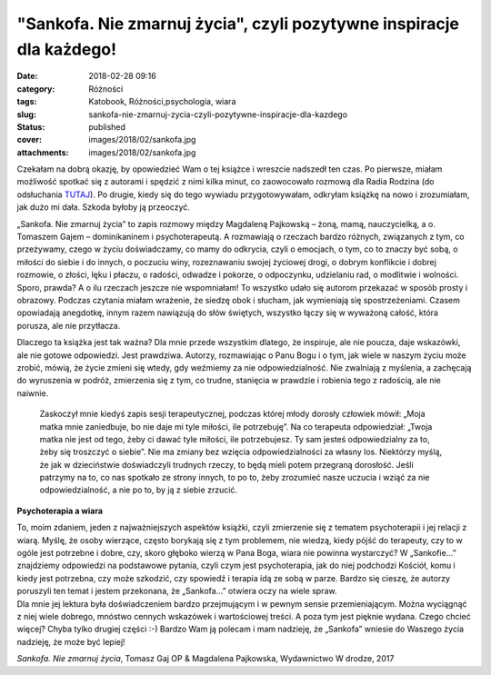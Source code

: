 "Sankofa. Nie zmarnuj życia", czyli pozytywne inspiracje dla każdego!		
############################################################################
:date: 2018-02-28 09:16
:category: Różności
:tags: Katobook, Różności,psychologia, wiara
:slug: sankofa-nie-zmarnuj-zycia-czyli-pozytywne-inspiracje-dla-kazdego
:status: published
:cover: images/2018/02/sankofa.jpg
:attachments: images/2018/02/sankofa.jpg

Czekałam na dobrą okazję, by opowiedzieć Wam o tej książce i wreszcie nadszedł ten czas. Po pierwsze, miałam możliwość spotkać się z autorami i spędzić z nimi kilka minut, co zaowocowało rozmową dla Radia Rodzina (do odsłuchania `TUTAJ <http://www.radiorodzina.pl/18445,jak-docenic-swoje-zycie-sankofa-czyli-podroz-w-gab-siebie-posuchaj/>`__). Po drugie, kiedy się do tego wywiadu przygotowywałam, odkryłam książkę na nowo i zrozumiałam, jak dużo mi dała. Szkoda byłoby ją przeoczyć.

„Sankofa. Nie zmarnuj życia” to zapis rozmowy między Magdaleną Pajkowską – żoną, mamą, nauczycielką, a o. Tomaszem Gajem – dominikaninem i psychoterapeutą. A rozmawiają o rzeczach bardzo różnych, związanych z tym, co przeżywamy, czego w życiu doświadczamy, co mamy do odkrycia, czyli o emocjach, o tym, co to znaczy być sobą, o miłości do siebie i do innych, o poczuciu winy, rozeznawaniu swojej życiowej drogi, o dobrym konflikcie i dobrej rozmowie, o złości, lęku i płaczu, o radości, odwadze i pokorze, o odpoczynku, udzielaniu rad, o modlitwie i wolności. Sporo, prawda? A o ilu rzeczach jeszcze nie wspomniałam! To wszystko udało się autorom przekazać w sposób prosty i obrazowy. Podczas czytania miałam wrażenie, że siedzę obok i słucham, jak wymieniają się spostrzeżeniami. Czasem opowiadają anegdotkę, innym razem nawiązują do słów świętych, wszystko łączy się w wyważoną całość, która porusza, ale nie przytłacza.

Dlaczego ta książka jest tak ważna? Dla mnie przede wszystkim dlatego, że inspiruje, ale nie poucza, daje wskazówki, ale nie gotowe odpowiedzi. Jest prawdziwa. Autorzy, rozmawiając o Panu Bogu i o tym, jak wiele w naszym życiu może zrobić, mówią, że życie zmieni się wtedy, gdy weźmiemy za nie odpowiedzialność. Nie zwalniają z myślenia, a zachęcają do wyruszenia w podróż, zmierzenia się z tym, co trudne, stanięcia w prawdzie i robienia tego z radością, ale nie naiwnie.

   Zaskoczył mnie kiedyś zapis sesji terapeutycznej, podczas której młody dorosły człowiek mówił: „Moja matka mnie zaniedbuje, bo nie daje mi tyle miłości, ile potrzebuję”. Na co terapeuta odpowiedział: „Twoja matka nie jest od tego, żeby ci dawać tyle miłości, ile potrzebujesz. Ty sam jesteś odpowiedzialny za to, żeby się troszczyć o siebie”. Nie ma zmiany bez wzięcia odpowiedzialności za własny los. Niektórzy myślą, że jak w dzieciństwie doświadczyli trudnych rzeczy, to będą mieli potem przegraną dorosłość. Jeśli patrzymy na to, co nas spotkało ze strony innych, to po to, żeby zrozumieć nasze uczucia i wziąć za nie odpowiedzialność, a nie po to, by ją z siebie zrzucić.

**Psychoterapia a wiara**

| To, moim zdaniem, jeden z najważniejszych aspektów książki, czyli zmierzenie się z tematem psychoterapii i jej relacji z wiarą. Myślę, że osoby wierzące, często borykają się z tym problemem, nie wiedzą, kiedy pójść do terapeuty, czy to w ogóle jest potrzebne i dobre, czy, skoro głęboko wierzą w Pana Boga, wiara nie powinna wystarczyć? W „Sankofie…” znajdziemy odpowiedzi na podstawowe pytania, czyli czym jest psychoterapia, jak do niej podchodzi Kościół, komu i kiedy jest potrzebna, czy może szkodzić, czy spowiedź i terapia idą ze sobą w parze. Bardzo się cieszę, że autorzy poruszyli ten temat i jestem przekonana, że „Sankofa...” otwiera oczy na wiele spraw.
| Dla mnie jej lektura była doświadczeniem bardzo przejmującym i w pewnym sensie przemieniającym. Można wyciągnąć z niej wiele dobrego, mnóstwo cennych wskazówek i wartościowej treści. A poza tym jest pięknie wydana. Czego chcieć więcej? Chyba tylko drugiej części :-) Bardzo Wam ją polecam i mam nadzieję, że „Sankofa” wniesie do Waszego życia nadzieję, że może być lepiej!

*Sankofa. Nie zmarnuj życia*, Tomasz Gaj OP & Magdalena Pajkowska, Wydawnictwo W drodze, 2017
